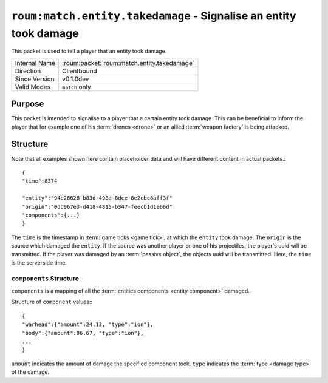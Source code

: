 
``roum:match.entity.takedamage`` - Signalise an entity took damage
==================================================================

.. roum:packet:: roum:match.entity.takedamage

This packet is used to tell a player that an entity took damage.

+-----------------------+--------------------------------------------+
|Internal Name          |:roum:packet:`roum:match.entity.takedamage` |
+-----------------------+--------------------------------------------+
|Direction              |Clientbound                                 |
+-----------------------+--------------------------------------------+
|Since Version          |v0.1.0dev                                   |
+-----------------------+--------------------------------------------+
|Valid Modes            |``match`` only                              |
+-----------------------+--------------------------------------------+

Purpose
-------

This packet is intended to signalise to a player that a certain entity took damage. This can be beneficial to inform the
player that for example one of his :term:`drones <drone>` or an allied :term:`weapon factory` is being attacked.

Structure
---------

Note that all examples shown here contain placeholder data and will have different content in actual packets.::

   {
   "time":8374

   "entity":"94e28628-b83d-498a-8dce-8e2cbc8aff3f"
   "origin":"0dd967e3-d418-4815-b347-feecb1d1eb6d"
   "components":{...}
   }

The ``time`` is the timestamp in :term:`game ticks <game tick>`\ , at which the ``entity`` took damage.
The ``origin`` is the source which damaged the ``entity``\ . If the source was another player or one of his projectiles,
the player's uuid will be transmitted. If the player was damaged by an :term:`passive object`\ , the objects uuid will
be transmitted. Here, the ``time`` is the serverside time.

``components`` Structure
^^^^^^^^^^^^^^^^^^^^^^^^

``components`` is a mapping of all the :term:`entities components <entity component>` damaged.

Structure of ``component`` values:::

   {
   "warhead":{"amount":24.13, "type":"ion"},
   "body":{"amount":96.67, "type":"ion"},
   ...
   }

.. todo::
   Add list for components (And how do they even work?)

``amount`` indicates the amount of damage the specified component took. ``type`` indicates the
:term:`type <damage type>` of the damage.
